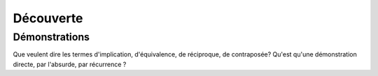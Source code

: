 ***************
Découverte
***************



Démonstrations
******************************************

Que veulent dire les termes d'implication, d'équivalence, de réciproque, de contraposée? Qu'est qu'une démonstration directe, par l'absurde, par récurrence ?

.. youtube:: 6A6R8amn7PE
    width=800
    height=500
